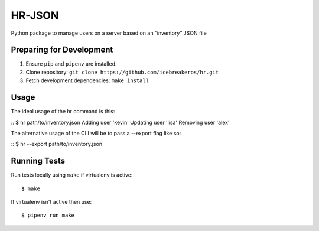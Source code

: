 HR-JSON
========

Python package to manage users on a server based on an “inventory” JSON file

Preparing for Development
-------------------------

1. Ensure ``pip`` and ``pipenv`` are installed.
2. Clone repository: ``git clone https://github.com/icebreakeros/hr.git``
3. Fetch development dependencies: ``make install``

Usage
-----

The ideal usage of the hr command is this:

::
$ hr path/to/inventory.json
Adding user 'kevin'
Updating user 'lisa'
Removing user 'alex'

The alternative usage of the CLI will be to pass a --export flag like so:

::
$ hr --export path/to/inventory.json

Running Tests
-------------

Run tests locally using ``make`` if virtualenv is active:

::

    $ make

If virtualenv isn't active then use:

::

    $ pipenv run make

